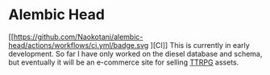 * Alembic Head
[[https://github.com/Naokotani/alembic-head/actions/workflows/ci.yml/badge.svg
][CI]]
This is currently in early development. So far I have only worked on the diesel database and schema, but eventually it will be an e-commerce site for selling [[https://en.wikipedia.org/wiki/Tabletop_role-playing_game][TTRPG]] assets.
